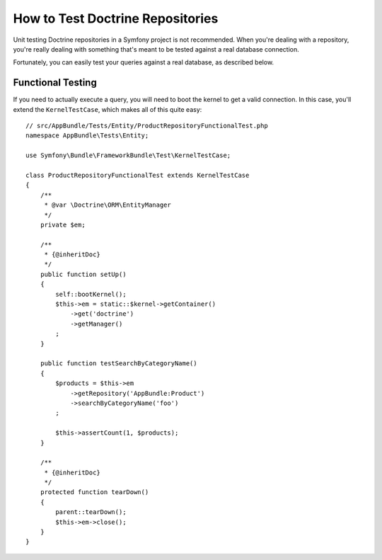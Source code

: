 .. index::
   single: Tests; Doctrine

How to Test Doctrine Repositories
=================================

Unit testing Doctrine repositories in a Symfony project is not recommended.
When you're dealing with a repository, you're really dealing with something
that's meant to be tested against a real database connection.

Fortunately, you can easily test your queries against a real database, as
described below.

.. _cookbook-doctrine-repo-functional-test:

Functional Testing
------------------

If you need to actually execute a query, you will need to boot the kernel
to get a valid connection. In this case, you'll extend the ``KernelTestCase``,
which makes all of this quite easy::

    // src/AppBundle/Tests/Entity/ProductRepositoryFunctionalTest.php
    namespace AppBundle\Tests\Entity;

    use Symfony\Bundle\FrameworkBundle\Test\KernelTestCase;

    class ProductRepositoryFunctionalTest extends KernelTestCase
    {
        /**
         * @var \Doctrine\ORM\EntityManager
         */
        private $em;

        /**
         * {@inheritDoc}
         */
        public function setUp()
        {
            self::bootKernel();
            $this->em = static::$kernel->getContainer()
                ->get('doctrine')
                ->getManager()
            ;
        }

        public function testSearchByCategoryName()
        {
            $products = $this->em
                ->getRepository('AppBundle:Product')
                ->searchByCategoryName('foo')
            ;

            $this->assertCount(1, $products);
        }

        /**
         * {@inheritDoc}
         */
        protected function tearDown()
        {
            parent::tearDown();
            $this->em->close();
        }
    }
